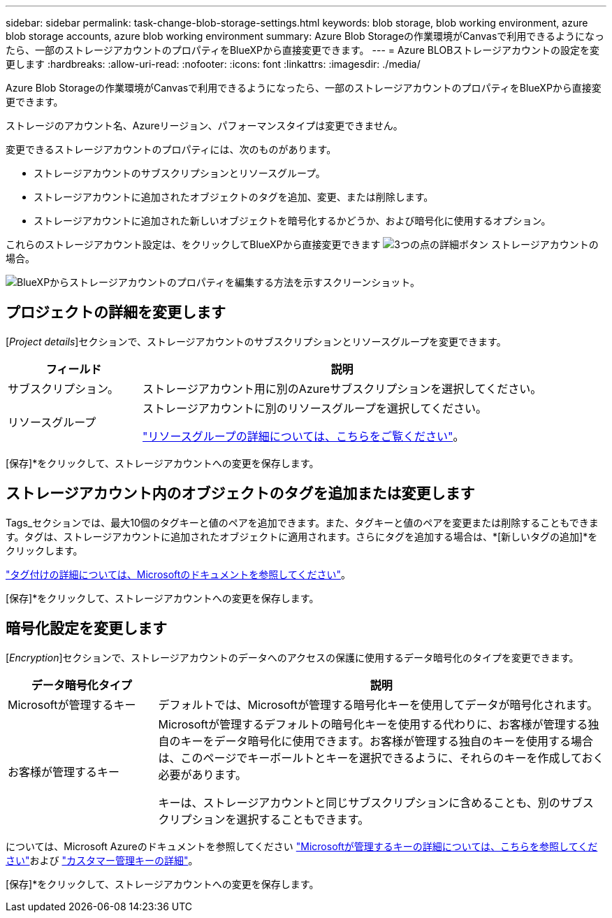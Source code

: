 ---
sidebar: sidebar 
permalink: task-change-blob-storage-settings.html 
keywords: blob storage, blob working environment, azure blob storage accounts, azure blob working environment 
summary: Azure Blob Storageの作業環境がCanvasで利用できるようになったら、一部のストレージアカウントのプロパティをBlueXPから直接変更できます。 
---
= Azure BLOBストレージアカウントの設定を変更します
:hardbreaks:
:allow-uri-read: 
:nofooter: 
:icons: font
:linkattrs: 
:imagesdir: ./media/


[role="lead"]
Azure Blob Storageの作業環境がCanvasで利用できるようになったら、一部のストレージアカウントのプロパティをBlueXPから直接変更できます。

ストレージのアカウント名、Azureリージョン、パフォーマンスタイプは変更できません。

変更できるストレージアカウントのプロパティには、次のものがあります。

* ストレージアカウントのサブスクリプションとリソースグループ。
* ストレージアカウントに追加されたオブジェクトのタグを追加、変更、または削除します。
* ストレージアカウントに追加された新しいオブジェクトを暗号化するかどうか、および暗号化に使用するオプション。


これらのストレージアカウント設定は、をクリックしてBlueXPから直接変更できます image:button-horizontal-more.gif["3つの点の詳細ボタン"] ストレージアカウントの場合。

image:screenshot-edit-azure-blob-storage.png["BlueXPからストレージアカウントのプロパティを編集する方法を示すスクリーンショット。"]



== プロジェクトの詳細を変更します

[_Project details_]セクションで、ストレージアカウントのサブスクリプションとリソースグループを変更できます。

[cols="25,75"]
|===
| フィールド | 説明 


| サブスクリプション。 | ストレージアカウント用に別のAzureサブスクリプションを選択してください。 


| リソースグループ  a| 
ストレージアカウントに別のリソースグループを選択してください。

https://learn.microsoft.com/en-us/azure/azure-resource-manager/management/manage-resource-groups-portal["リソースグループの詳細については、こちらをご覧ください"^]。

|===
[保存]*をクリックして、ストレージアカウントへの変更を保存します。



== ストレージアカウント内のオブジェクトのタグを追加または変更します

Tags_セクションでは、最大10個のタグキーと値のペアを追加できます。また、タグキーと値のペアを変更または削除することもできます。タグは、ストレージアカウントに追加されたオブジェクトに適用されます。さらにタグを追加する場合は、*[新しいタグの追加]*をクリックします。

https://learn.microsoft.com/en-us/azure/storage/blobs/storage-manage-find-blobs["タグ付けの詳細については、Microsoftのドキュメントを参照してください"^]。

[保存]*をクリックして、ストレージアカウントへの変更を保存します。



== 暗号化設定を変更します

[_Encryption_]セクションで、ストレージアカウントのデータへのアクセスの保護に使用するデータ暗号化のタイプを変更できます。

[cols="25,75"]
|===
| データ暗号化タイプ | 説明 


| Microsoftが管理するキー | デフォルトでは、Microsoftが管理する暗号化キーを使用してデータが暗号化されます。 


| お客様が管理するキー  a| 
Microsoftが管理するデフォルトの暗号化キーを使用する代わりに、お客様が管理する独自のキーをデータ暗号化に使用できます。お客様が管理する独自のキーを使用する場合は、このページでキーボールトとキーを選択できるように、それらのキーを作成しておく必要があります。

キーは、ストレージアカウントと同じサブスクリプションに含めることも、別のサブスクリプションを選択することもできます。

|===
については、Microsoft Azureのドキュメントを参照してください https://learn.microsoft.com/en-us/azure/storage/common/storage-service-encryption["Microsoftが管理するキーの詳細については、こちらを参照してください"^]および https://learn.microsoft.com/en-us/azure/storage/common/customer-managed-keys-overview["カスタマー管理キーの詳細"^]。

[保存]*をクリックして、ストレージアカウントへの変更を保存します。
